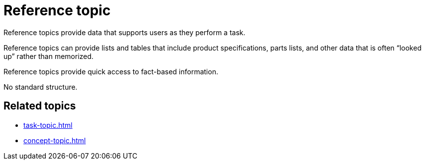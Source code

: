 = Reference topic

Reference topics provide data that supports users as they perform a task.

Reference topics can provide lists and tables that include product specifications, parts lists, and other data that is often “looked up” rather than memorized.

Reference topics provide quick access to fact-based information.

No standard structure.

== Related topics
* xref:task-topic.adoc[]
* xref:concept-topic.adoc[]